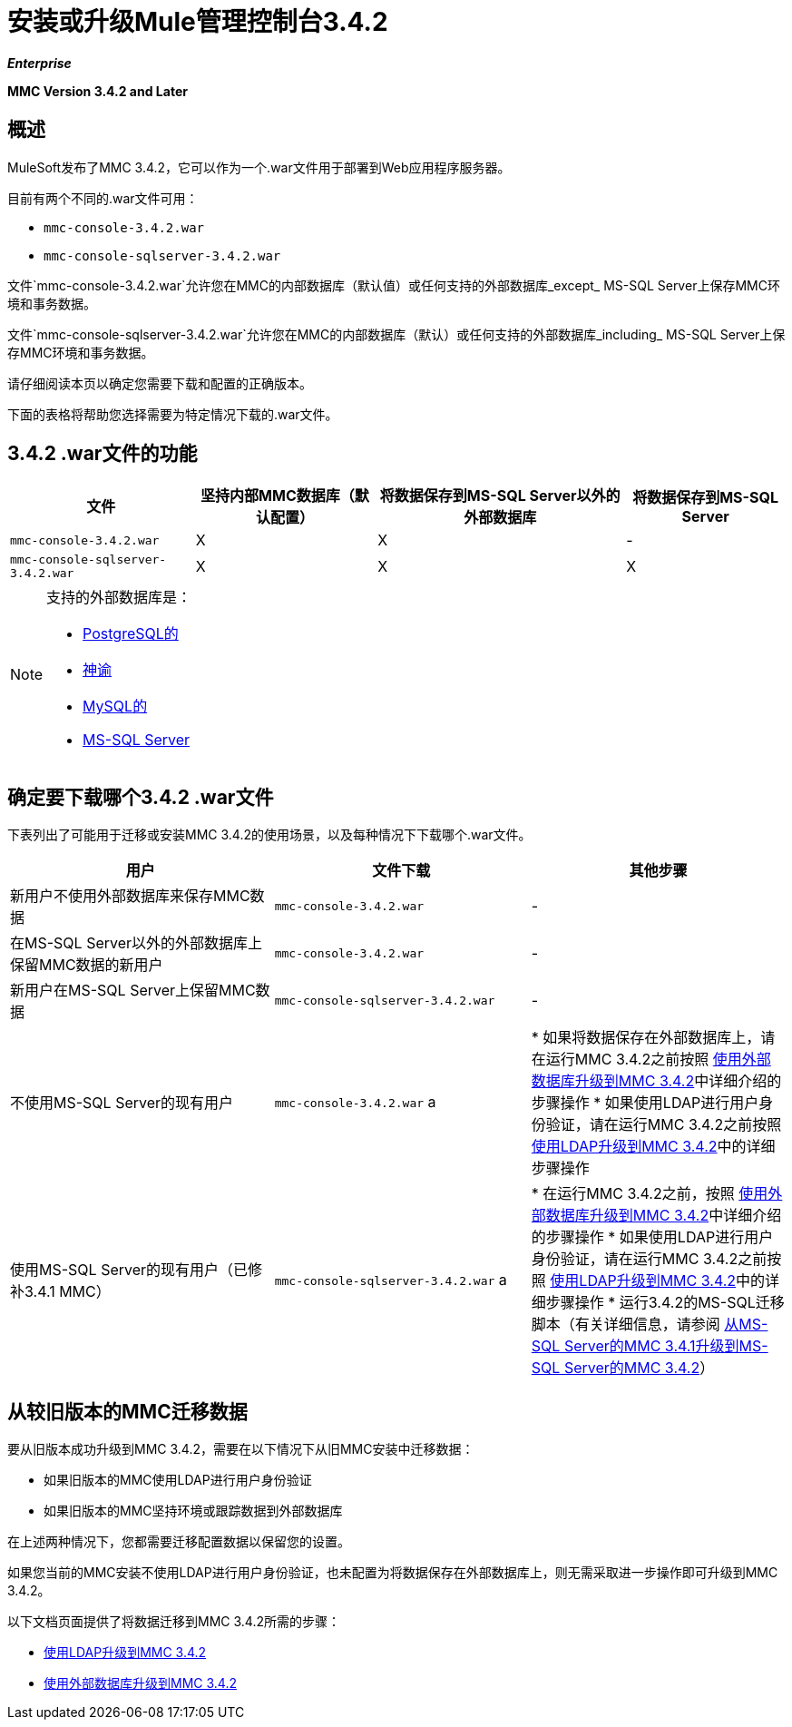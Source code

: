 = 安装或升级Mule管理控制台3.4.2

*_Enterprise_*

*MMC Version 3.4.2 and Later*

== 概述

MuleSoft发布了MMC 3.4.2，它可以作为一个.war文件用于部署到Web应用程序服务器。

目前有两个不同的.war文件可用：

*  `mmc-console-3.4.2.war`
*  `mmc-console-sqlserver-3.4.2.war`

文件`mmc-console-3.4.2.war`允许您在MMC的内部数据库（默认值）或任何支持的外部数据库_except_ MS-SQL Server上保存MMC环境和事务数据。

文件`mmc-console-sqlserver-3.4.2.war`允许您在MMC的内部数据库（默认）或任何支持的外部数据库_including_ MS-SQL Server上保存MMC环境和事务数据。

请仔细阅读本页以确定您需要下载和配置的正确版本。

下面的表格将帮助您选择需要为特定情况下载的.war文件。

==  3.4.2 .war文件的功能

[%header%autowidth.spread]
|===
|文件 |坚持内部MMC数据库（默认配置） |将数据保存到MS-SQL Server以外的外部数据库 |将数据保存到MS-SQL Server
| `mmc-console-3.4.2.war`  | X  | X  |  - 
| `mmc-console-sqlserver-3.4.2.war`  | X  | X  | X
|===

[NOTE]
====
支持的外部数据库是：

*  link:/mule-management-console/v/3.4/persisting-mmc-3.4.2-data-to-postgresql[PostgreSQL的]
*  link:/mule-management-console/v/3.4/persisting-mmc-3.4.2-data-to-oracle[神谕]
*  link:/mule-management-console/v/3.4/persisting-mmc-3.4.2-data-to-mysql[MySQL的]
*  link:/mule-management-console/v/3.4/persisting-mmc-3.4.2-data-to-ms-sql-server[MS-SQL Server]
====

== 确定要下载哪个3.4.2 .war文件

下表列出了可能用于迁移或安装MMC 3.4.2的使用场景，以及每种情况下下载哪个.war文件。

[%header,cols="34,33,33"]
|===
|用户 |文件下载 |其他步骤
|新用户不使用外部数据库来保存MMC数据 | `mmc-console-3.4.2.war`  |  - 
|在MS-SQL Server以外的外部数据库上保留MMC数据的新用户 | `mmc-console-3.4.2.war`  |  - 
|新用户在MS-SQL Server上保留MMC数据 | `mmc-console-sqlserver-3.4.2.war`  |  - 
|不使用MS-SQL Server的现有用户 | `mmc-console-3.4.2.war` a |
* 如果将数据保存在外部数据库上，请在运行MMC 3.4.2之前按照 link:/mule-management-console/v/3.4/upgrading-to-mmc-3.4.2-with-an-external-database[使用外部数据库升级到MMC 3.4.2]中详细介绍的步骤操作
* 如果使用LDAP进行用户身份验证，请在运行MMC 3.4.2之前按照 link:/mule-management-console/v/3.4/upgrading-to-mmc-3.4.2-with-ldap[使用LDAP升级到MMC 3.4.2]中的详细步骤操作
|使用MS-SQL Server的现有用户（已修补3.4.1 MMC） | `mmc-console-sqlserver-3.4.2.war` a |
* 在运行MMC 3.4.2之前，按照 link:/mule-management-console/v/3.4/upgrading-to-mmc-3.4.2-with-an-external-database[使用外部数据库升级到MMC 3.4.2]中详细介绍的步骤操作
* 如果使用LDAP进行用户身份验证，请在运行MMC 3.4.2之前按照 link:/mule-management-console/v/3.4/upgrading-to-mmc-3.4.2-with-ldap[使用LDAP升级到MMC 3.4.2]中的详细步骤操作
* 运行3.4.2的MS-SQL迁移脚本（有关详细信息，请参阅 link:/mule-management-console/v/3.4/upgrading-from-mmc-3.4.1-for-ms-sql-server-to-mmc-3.4.2-for-ms-sql-server[从MS-SQL Server的MMC 3.4.1升级到MS-SQL Server的MMC 3.4.2]）
|===

== 从较旧版本的MMC迁移数据

要从旧版本成功升级到MMC 3.4.2，需要在以下情况下从旧MMC安装中迁移数据：

* 如果旧版本的MMC使用LDAP进行用户身份验证
* 如果旧版本的MMC坚持环境或跟踪数据到外部数据库

在上述两种情况下，您都需要迁移配置数据以保留您的设置。

如果您当前的MMC安装不使用LDAP进行用户身份验证，也未配置为将数据保存在外部数据库上，则无需采取进一步操作即可升级到MMC 3.4.2。

以下文档页面提供了将数据迁移到MMC 3.4.2所需的步骤：

*  link:/mule-management-console/v/3.4/upgrading-to-mmc-3.4.2-with-ldap[使用LDAP升级到MMC 3.4.2]
*  link:/mule-management-console/v/3.4/upgrading-to-mmc-3.4.2-with-an-external-database[使用外部数据库升级到MMC 3.4.2]
